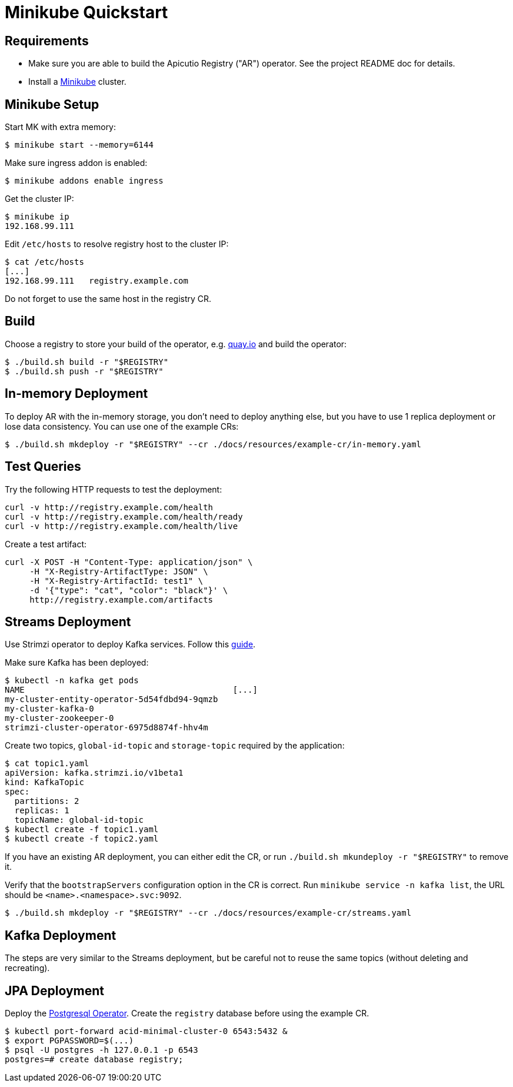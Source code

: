 [#minikube-quickstart]
= Minikube Quickstart

[#requirements]
== Requirements

* Make sure you are able to build the Apicutio Registry ("AR") operator.
See the project README doc for details.
* Install a https://kubernetes.io/docs/tasks/tools/install-minikube/[Minikube] cluster.

[#minikube-setup]
== Minikube Setup

Start MK with extra memory:

`$ minikube start --memory=6144`

Make sure ingress addon is enabled:

`$ minikube addons enable ingress`

Get the cluster IP:

 $ minikube ip
 192.168.99.111

Edit `/etc/hosts` to resolve registry host to the cluster IP:

 $ cat /etc/hosts
 [...]
 192.168.99.111   registry.example.com

Do not forget to use the same host in the registry CR.

[#build]
== Build

Choose a registry to store your build of the operator, e.g.
link:quay.io[quay.io] and build the operator:

 $ ./build.sh build -r "$REGISTRY"
 $ ./build.sh push -r "$REGISTRY"

// See the project README doc for details.

[#in-memory-deployment]
== In-memory Deployment

To deploy AR with the in-memory storage, you don't need to deploy anything else, but you have to use 1 replica deployment or lose data consistency.
You can use one of the example CRs:

 $ ./build.sh mkdeploy -r "$REGISTRY" --cr ./docs/resources/example-cr/in-memory.yaml

[#test-queries]
== Test Queries

Try the following HTTP requests to test the deployment:

----
curl -v http://registry.example.com/health
curl -v http://registry.example.com/health/ready
curl -v http://registry.example.com/health/live
----

Create a test artifact:

----
curl -X POST -H "Content-Type: application/json" \
     -H "X-Registry-ArtifactType: JSON" \
     -H "X-Registry-ArtifactId: test1" \
     -d '{"type": "cat", "color": "black"}' \
     http://registry.example.com/artifacts
----

[#streams-deployment]
== Streams Deployment

Use Strimzi operator to deploy Kafka services.
Follow this https://strimzi.io/quickstarts/minikube/[guide].

Make sure Kafka has been deployed:

 $ kubectl -n kafka get pods
 NAME                                          [...]
 my-cluster-entity-operator-5d54fdbd94-9qmzb
 my-cluster-kafka-0
 my-cluster-zookeeper-0
 strimzi-cluster-operator-6975d8874f-hhv4m

Create two topics, `global-id-topic` and `storage-topic` required by the application:

 $ cat topic1.yaml
 apiVersion: kafka.strimzi.io/v1beta1
 kind: KafkaTopic
 spec:
   partitions: 2
   replicas: 1
   topicName: global-id-topic
 $ kubectl create -f topic1.yaml
 $ kubectl create -f topic2.yaml

If you have an existing AR deployment, you can either edit the CR, or run `./build.sh mkundeploy -r "$REGISTRY"` to remove it.

Verify that the `bootstrapServers` configuration option in  the CR is correct.
Run `minikube service -n kafka list`, the URL should be `<name>.<namespace>.svc:9092`.

 $ ./build.sh mkdeploy -r "$REGISTRY" --cr ./docs/resources/example-cr/streams.yaml

[#kafka-deployment]
== Kafka Deployment

The steps are very similar to the Streams deployment, but be careful not to reuse the same topics (without deleting and recreating).

[#jpa-deployment]
== JPA Deployment

Deploy the https://github.com/zalando/postgres-operator/blob/master/docs/quickstart.md[Postgresql Operator].
Create the `registry` database before using the example CR.

 $ kubectl port-forward acid-minimal-cluster-0 6543:5432 &
 $ export PGPASSWORD=$(...)
 $ psql -U postgres -h 127.0.0.1 -p 6543
 postgres=# create database registry;
